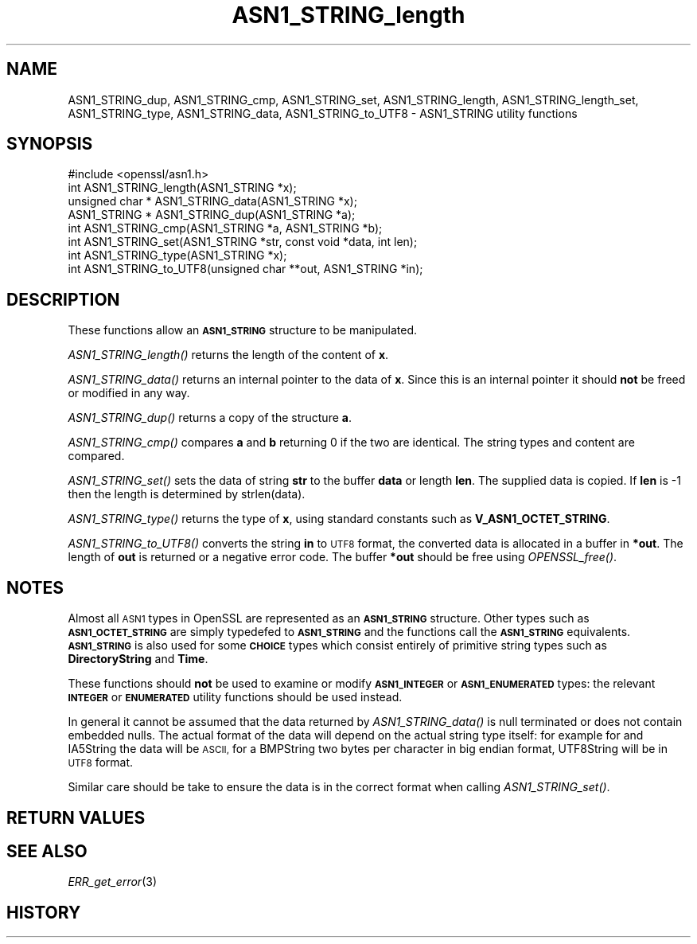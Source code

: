 .\" Automatically generated by Pod::Man 4.07 (Pod::Simple 3.35)
.\"
.\" Standard preamble:
.\" ========================================================================
.de Sp \" Vertical space (when we can't use .PP)
.if t .sp .5v
.if n .sp
..
.de Vb \" Begin verbatim text
.ft CW
.nf
.ne \\$1
..
.de Ve \" End verbatim text
.ft R
.fi
..
.\" Set up some character translations and predefined strings.  \*(-- will
.\" give an unbreakable dash, \*(PI will give pi, \*(L" will give a left
.\" double quote, and \*(R" will give a right double quote.  \*(C+ will
.\" give a nicer C++.  Capital omega is used to do unbreakable dashes and
.\" therefore won't be available.  \*(C` and \*(C' expand to `' in nroff,
.\" nothing in troff, for use with C<>.
.tr \(*W-
.ds C+ C\v'-.1v'\h'-1p'\s-2+\h'-1p'+\s0\v'.1v'\h'-1p'
.ie n \{\
.    ds -- \(*W-
.    ds PI pi
.    if (\n(.H=4u)&(1m=24u) .ds -- \(*W\h'-12u'\(*W\h'-12u'-\" diablo 10 pitch
.    if (\n(.H=4u)&(1m=20u) .ds -- \(*W\h'-12u'\(*W\h'-8u'-\"  diablo 12 pitch
.    ds L" ""
.    ds R" ""
.    ds C` ""
.    ds C' ""
'br\}
.el\{\
.    ds -- \|\(em\|
.    ds PI \(*p
.    ds L" ``
.    ds R" ''
.    ds C`
.    ds C'
'br\}
.\"
.\" Escape single quotes in literal strings from groff's Unicode transform.
.ie \n(.g .ds Aq \(aq
.el       .ds Aq '
.\"
.\" If the F register is >0, we'll generate index entries on stderr for
.\" titles (.TH), headers (.SH), subsections (.SS), items (.Ip), and index
.\" entries marked with X<> in POD.  Of course, you'll have to process the
.\" output yourself in some meaningful fashion.
.\"
.\" Avoid warning from groff about undefined register 'F'.
.de IX
..
.if !\nF .nr F 0
.if \nF>0 \{\
.    de IX
.    tm Index:\\$1\t\\n%\t"\\$2"
..
.    if !\nF==2 \{\
.        nr % 0
.        nr F 2
.    \}
.\}
.\"
.\" Accent mark definitions (@(#)ms.acc 1.5 88/02/08 SMI; from UCB 4.2).
.\" Fear.  Run.  Save yourself.  No user-serviceable parts.
.    \" fudge factors for nroff and troff
.if n \{\
.    ds #H 0
.    ds #V .8m
.    ds #F .3m
.    ds #[ \f1
.    ds #] \fP
.\}
.if t \{\
.    ds #H ((1u-(\\\\n(.fu%2u))*.13m)
.    ds #V .6m
.    ds #F 0
.    ds #[ \&
.    ds #] \&
.\}
.    \" simple accents for nroff and troff
.if n \{\
.    ds ' \&
.    ds ` \&
.    ds ^ \&
.    ds , \&
.    ds ~ ~
.    ds /
.\}
.if t \{\
.    ds ' \\k:\h'-(\\n(.wu*8/10-\*(#H)'\'\h"|\\n:u"
.    ds ` \\k:\h'-(\\n(.wu*8/10-\*(#H)'\`\h'|\\n:u'
.    ds ^ \\k:\h'-(\\n(.wu*10/11-\*(#H)'^\h'|\\n:u'
.    ds , \\k:\h'-(\\n(.wu*8/10)',\h'|\\n:u'
.    ds ~ \\k:\h'-(\\n(.wu-\*(#H-.1m)'~\h'|\\n:u'
.    ds / \\k:\h'-(\\n(.wu*8/10-\*(#H)'\z\(sl\h'|\\n:u'
.\}
.    \" troff and (daisy-wheel) nroff accents
.ds : \\k:\h'-(\\n(.wu*8/10-\*(#H+.1m+\*(#F)'\v'-\*(#V'\z.\h'.2m+\*(#F'.\h'|\\n:u'\v'\*(#V'
.ds 8 \h'\*(#H'\(*b\h'-\*(#H'
.ds o \\k:\h'-(\\n(.wu+\w'\(de'u-\*(#H)/2u'\v'-.3n'\*(#[\z\(de\v'.3n'\h'|\\n:u'\*(#]
.ds d- \h'\*(#H'\(pd\h'-\w'~'u'\v'-.25m'\f2\(hy\fP\v'.25m'\h'-\*(#H'
.ds D- D\\k:\h'-\w'D'u'\v'-.11m'\z\(hy\v'.11m'\h'|\\n:u'
.ds th \*(#[\v'.3m'\s+1I\s-1\v'-.3m'\h'-(\w'I'u*2/3)'\s-1o\s+1\*(#]
.ds Th \*(#[\s+2I\s-2\h'-\w'I'u*3/5'\v'-.3m'o\v'.3m'\*(#]
.ds ae a\h'-(\w'a'u*4/10)'e
.ds Ae A\h'-(\w'A'u*4/10)'E
.    \" corrections for vroff
.if v .ds ~ \\k:\h'-(\\n(.wu*9/10-\*(#H)'\s-2\u~\d\s+2\h'|\\n:u'
.if v .ds ^ \\k:\h'-(\\n(.wu*10/11-\*(#H)'\v'-.4m'^\v'.4m'\h'|\\n:u'
.    \" for low resolution devices (crt and lpr)
.if \n(.H>23 .if \n(.V>19 \
\{\
.    ds : e
.    ds 8 ss
.    ds o a
.    ds d- d\h'-1'\(ga
.    ds D- D\h'-1'\(hy
.    ds th \o'bp'
.    ds Th \o'LP'
.    ds ae ae
.    ds Ae AE
.\}
.rm #[ #] #H #V #F C
.\" ========================================================================
.\"
.IX Title "ASN1_STRING_length 3"
.TH ASN1_STRING_length 3 "2017-12-07" "1.0.2n" "OpenSSL"
.\" For nroff, turn off justification.  Always turn off hyphenation; it makes
.\" way too many mistakes in technical documents.
.if n .ad l
.nh
.SH "NAME"
ASN1_STRING_dup, ASN1_STRING_cmp, ASN1_STRING_set, ASN1_STRING_length,
ASN1_STRING_length_set, ASN1_STRING_type, ASN1_STRING_data, ASN1_STRING_to_UTF8 \-
ASN1_STRING utility functions
.SH "SYNOPSIS"
.IX Header "SYNOPSIS"
.Vb 1
\& #include <openssl/asn1.h>
\&
\& int ASN1_STRING_length(ASN1_STRING *x);
\& unsigned char * ASN1_STRING_data(ASN1_STRING *x);
\&
\& ASN1_STRING * ASN1_STRING_dup(ASN1_STRING *a);
\&
\& int ASN1_STRING_cmp(ASN1_STRING *a, ASN1_STRING *b);
\&
\& int ASN1_STRING_set(ASN1_STRING *str, const void *data, int len);
\&
\& int ASN1_STRING_type(ASN1_STRING *x);
\&
\& int ASN1_STRING_to_UTF8(unsigned char **out, ASN1_STRING *in);
.Ve
.SH "DESCRIPTION"
.IX Header "DESCRIPTION"
These functions allow an \fB\s-1ASN1_STRING\s0\fR structure to be manipulated.
.PP
\&\fIASN1_STRING_length()\fR returns the length of the content of \fBx\fR.
.PP
\&\fIASN1_STRING_data()\fR returns an internal pointer to the data of \fBx\fR.
Since this is an internal pointer it should \fBnot\fR be freed or
modified in any way.
.PP
\&\fIASN1_STRING_dup()\fR returns a copy of the structure \fBa\fR.
.PP
\&\fIASN1_STRING_cmp()\fR compares \fBa\fR and \fBb\fR returning 0 if the two
are identical. The string types and content are compared.
.PP
\&\fIASN1_STRING_set()\fR sets the data of string \fBstr\fR to the buffer
\&\fBdata\fR or length \fBlen\fR. The supplied data is copied. If \fBlen\fR
is \-1 then the length is determined by strlen(data).
.PP
\&\fIASN1_STRING_type()\fR returns the type of \fBx\fR, using standard constants
such as \fBV_ASN1_OCTET_STRING\fR.
.PP
\&\fIASN1_STRING_to_UTF8()\fR converts the string \fBin\fR to \s-1UTF8\s0 format, the
converted data is allocated in a buffer in \fB*out\fR. The length of
\&\fBout\fR is returned or a negative error code. The buffer \fB*out\fR
should be free using \fIOPENSSL_free()\fR.
.SH "NOTES"
.IX Header "NOTES"
Almost all \s-1ASN1\s0 types in OpenSSL are represented as an \fB\s-1ASN1_STRING\s0\fR
structure. Other types such as \fB\s-1ASN1_OCTET_STRING\s0\fR are simply typedefed
to \fB\s-1ASN1_STRING\s0\fR and the functions call the \fB\s-1ASN1_STRING\s0\fR equivalents.
\&\fB\s-1ASN1_STRING\s0\fR is also used for some \fB\s-1CHOICE\s0\fR types which consist
entirely of primitive string types such as \fBDirectoryString\fR and
\&\fBTime\fR.
.PP
These functions should \fBnot\fR be used to examine or modify \fB\s-1ASN1_INTEGER\s0\fR
or \fB\s-1ASN1_ENUMERATED\s0\fR types: the relevant \fB\s-1INTEGER\s0\fR or \fB\s-1ENUMERATED\s0\fR
utility functions should be used instead.
.PP
In general it cannot be assumed that the data returned by \fIASN1_STRING_data()\fR
is null terminated or does not contain embedded nulls. The actual format
of the data will depend on the actual string type itself: for example
for and IA5String the data will be \s-1ASCII,\s0 for a BMPString two bytes per
character in big endian format, UTF8String will be in \s-1UTF8\s0 format.
.PP
Similar care should be take to ensure the data is in the correct format
when calling \fIASN1_STRING_set()\fR.
.SH "RETURN VALUES"
.IX Header "RETURN VALUES"
.SH "SEE ALSO"
.IX Header "SEE ALSO"
\&\fIERR_get_error\fR\|(3)
.SH "HISTORY"
.IX Header "HISTORY"
